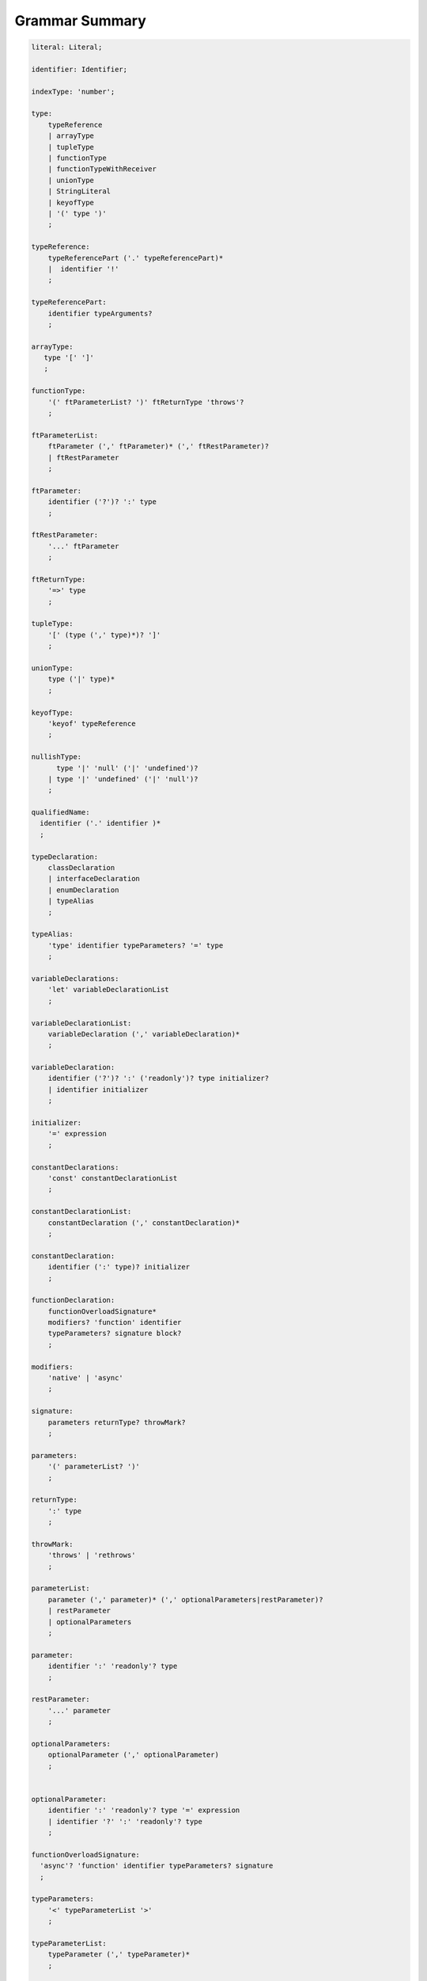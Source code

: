 ..
    Copyright (c) 2021-2024 Huawei Device Co., Ltd.
    Licensed under the Apache License, Version 2.0 (the "License");
    you may not use this file except in compliance with the License.
    You may obtain a copy of the License at
    http://www.apache.org/licenses/LICENSE-2.0
    Unless required by applicable law or agreed to in writing, software
    distributed under the License is distributed on an "AS IS" BASIS,
    WITHOUT WARRANTIES OR CONDITIONS OF ANY KIND, either express or implied.
    See the License for the specific language governing permissions and
    limitations under the License.

.. _Grammar Summary:

Grammar Summary
###############


.. code-block:: abnf

    literal: Literal;

    identifier: Identifier;

    indexType: 'number';

    type:
        typeReference
        | arrayType
        | tupleType
        | functionType
        | functionTypeWithReceiver
        | unionType
        | StringLiteral
        | keyofType
        | '(' type ')'
        ;

    typeReference:
        typeReferencePart ('.' typeReferencePart)*
        |  identifier '!'
        ;

    typeReferencePart:
        identifier typeArguments?
        ;

    arrayType:
       type '[' ']'
       ;

    functionType:
        '(' ftParameterList? ')' ftReturnType 'throws'?
        ;

    ftParameterList:
        ftParameter (',' ftParameter)* (',' ftRestParameter)?
        | ftRestParameter
        ;

    ftParameter:
        identifier ('?')? ':' type
        ;

    ftRestParameter:
        '...' ftParameter
        ;

    ftReturnType:
        '=>' type
        ;

    tupleType:
        '[' (type (',' type)*)? ']'
        ;

    unionType:
        type ('|' type)*
        ;

    keyofType:
        'keyof' typeReference
        ;

    nullishType:
          type '|' 'null' ('|' 'undefined')?
        | type '|' 'undefined' ('|' 'null')?
        ;

    qualifiedName:
      identifier ('.' identifier )*
      ;

    typeDeclaration:
        classDeclaration
        | interfaceDeclaration
        | enumDeclaration
        | typeAlias
        ;

    typeAlias:
        'type' identifier typeParameters? '=' type
        ;

    variableDeclarations:
        'let' variableDeclarationList
        ;

    variableDeclarationList:
        variableDeclaration (',' variableDeclaration)*
        ;

    variableDeclaration:
        identifier ('?')? ':' ('readonly')? type initializer?
        | identifier initializer
        ;

    initializer:
        '=' expression
        ;

    constantDeclarations:
        'const' constantDeclarationList
        ;

    constantDeclarationList:
        constantDeclaration (',' constantDeclaration)*
        ;

    constantDeclaration:
        identifier (':' type)? initializer
        ;

    functionDeclaration:
        functionOverloadSignature*
        modifiers? 'function' identifier
        typeParameters? signature block?
        ;

    modifiers:
        'native' | 'async'
        ;

    signature:
        parameters returnType? throwMark?
        ;

    parameters:
        '(' parameterList? ')'
        ;

    returnType:
        ':' type
        ;

    throwMark:
        'throws' | 'rethrows'
        ;

    parameterList:
        parameter (',' parameter)* (',' optionalParameters|restParameter)?
        | restParameter
        | optionalParameters
        ;

    parameter:
        identifier ':' 'readonly'? type
        ;

    restParameter:
        '...' parameter
        ;

    optionalParameters:
        optionalParameter (',' optionalParameter)
        ;


    optionalParameter:
        identifier ':' 'readonly'? type '=' expression
        | identifier '?' ':' 'readonly'? type
        ;

    functionOverloadSignature:
      'async'? 'function' identifier typeParameters? signature
      ;

    typeParameters:
        '<' typeParameterList '>'
        ;

    typeParameterList:
        typeParameter (',' typeParameter)*
        ;

    typeParameter:
        ('in' | 'out')? identifier constraint? typeParameterDefault?
        ;

    constraint:
        'extends' typeReference | keyofType | unionType
        ;

    typeParameterDefault:
        '=' typeReference ('[]')?
        ;

    typeArguments:
        '<' type (',' type)* '>'
        ;


    expression:
        primaryExpression
        | castExpression
        | instanceOfExpression
        | typeOfExpression
        | nullishCoalescingExpression
        | spreadExpression
        | unaryExpression
        | binaryExpression
        | assignmentExpression
        | conditionalExpression
        | stringInterpolation
        | lambdaExpression
        | lambdaExpressionWithReceiver
        | dynamicImportExpression
        | launchExpression
        | awaitExpression
        ;

    primaryExpression:
        literal
        | namedReference
        | arrayLiteral
        | objectLiteral
        | thisExpression
        | parenthesizedExpression
        | methodCallExpression
        | fieldAccessExpression
        | indexingExpression
        | functionCallExpression
        | newExpression
        | ensureNotNullishExpression
        ;

    binaryExpression:
        multiplicativeExpression
        | additiveExpression
        | shiftExpression
        | relationalExpression
        | equalityExpression
        | bitwiseAndLogicalExpression
        | conditionalAndExpression
        | conditionalOrExpression
        ;

    objectReference:
        typeReference
        | 'super'
        | primaryExpression
        ;

    arguments:
        '(' argumentSequence? ')'
        ;

    argumentSequence:
        restArgument
        | expression (',' expression)* (',' restArgument)? ','?
        ;

    restArgument:
        '...'? expression
        ;

    namedReference:
      qualifiedName typeArguments?
      ;

    arrayLiteral:
        '[' expressionSequence? ']'
        ;

    expressionSequence:
        expression (',' expression)* ','?
        ;

    objectLiteral:
       '{' valueSequence? '}'
       ;

    valueSequence:
       nameValue (',' nameValue)* ','?
       ;

    nameValue:
       identifier ':' expression
       ;

    recordLiteral:
       '{' keyValueSequence? '}'
       ;

    keyValueSequence:
       keyValue (',' keyValue)* ','?
       ;

    keyValue:
       expression ':' expression
       ;

    spreadExpression:
        '...' expression
        ;

    parenthesizedExpression:
        '(' expression ')'
        ;

    thisExpression:
        'this'
        ;

    fieldAccessExpression:
        objectReference ('.' | '?.') identifier
        ;

    methodCallExpression:
        objectReference ('.' | '?.') identifier typeArguments? arguments block?
        ;

    functionCallExpression:
        expression ('?.' | typeArguments)? arguments block?
        ;

    indexingExpression:
        expression ('?.')? '[' expression ']'
        ;

    newExpression:
        newClassInstance
        | newArrayInstance
        ;

    newClassInstance:
        'new' typeArguments? typeReference arguments?
        ;

    castExpression:
        expression 'as' type
        ;

    instanceOfExpression:
        expression 'instanceof' type
        ;

    typeOfExpression:
        'typeof' expression
        ;

    ensureNotNullishExpression:
        expression '!'
        ;

    nullishCoalescingExpression:
        expression '??' expression
        ;

    unaryExpression:
        expression '++'
        | expression '––'
        | '++' expression
        | '––' expression
        | '+' expression
        | '–' expression
        | '~' expression
        | '!' expression
        ;

    multiplicativeExpression:
        expression '*' expression
        | expression '/' expression
        | expression '%' expression
        ;

    additiveExpression:
        expression '+' expression
        | expression '-' expression
        ;

    shiftExpression:
        expression '<<' expression
        | expression '>>' expression
        | expression '>>>' expression
        ;

    relationalExpression:
        expression '<' expression
        | expression '>' expression
        | expression '<=' expression
        | expression '>=' expression
        ;

    equalityExpression:
        expression ('==' | '===' | '!=' | '!==') expression
        ;

    bitwiseAndLogicalExpression:
        expression '&' expression
        | expression '^' expression
        | expression '|' expression
        ;

    conditionalAndExpression:
        expression '&&' expression
        ;

    conditionalOrExpression:
        expression '||' expression
        ;

    assignmentExpression:
        lhsExpression assignmentOperator rhsExpression
        ;

    assignmentOperator
        : '='
        | '+='  | '-='  | '*='   | '='  | '%='
        | '<<=' | '>>=' | '>>>='
        | '&='  | '|='  | '^='
        ;

    lhsExpression:
        expression
        ;

    rhsExpression:
        expression
        ;

    conditionalExpression:
        expression '?' expression ':' expression
        ;

    stringInterpolation:
        '`' (BacktickCharacter | embeddedExpression)* '`'
        ;

    embeddedExpression:
        '${' expression '}'
        ;

    lambdaExpression:
        ('async'|typeParameters)? lambdaSignature '=>' lambdaBody
        ;

    lambdaBody:
        expression | block
        ;

    lambdaSignature:
        lambdaParameters returnType? throwMark?
        ;

    lambdaParameters:
        '(' lambdaParameterList? ')'
        | identifier
        ;

    lambdaParameterList:
        lambdaParameter (',' lambdaParameter)*
               (',' lambdaOptionalParameters|lambdaRestParameter)? 
        | lambdaRestParameter
        | optionalParameters
        ;

    lambdaParameter:
        identifier (':' 'readonly'? type)?
        ;

    lambdaRestParameter:
        '...' lambdaParameter
        ;

    lambdaOptionalParameters:
        lambdaOptionalParameter (',' lambdaOptionalParameter)
        ;
    
    lambdaOptionalParameter:
        identifier '?' (':' 'readonly'? type)?
        ;

    dynamicImportExpression:
        'import' '(' expression ')'
        ;

    constantExpression:
        expression
        ;

    statement:
        expressionStatement
        | block
        | localDeclaration
        | ifStatement
        | loopStatement
        | breakStatement
        | continueStatement
        | returnStatement
        | switchStatement
        | throwStatement
        | tryStatement
        ;

    expressionStatement:
        expression
        ;

    block:
        '{' statement* '}'
        ;

    localDeclaration:
        variableDeclaration
        | constantDeclaration
        | typeDeclaration
        ;

    ifStatement:
        'if' '(' expression ')' thenStatement
        ('else' elseStatement)?
        ;

    thenStatement:
        statement
        ;

    elseStatement:
        statement
        ;

    loopStatement:
        (identifier ':')?
        whileStatement
        | doStatement
        | forStatement
        | forOfStatement
        ;

    whileStatement:
        'while' '(' expression ')' statement
        ;

    doStatement
        : 'do' statement 'while' '(' expression ')'
        ;

    forStatement:
        'for' '(' forInit? ';' expression? ';' forUpdate? ')' statement
        ;

    forInit:
        expressionSequence
        | variableDeclarations
        ;

    forUpdate:
        expressionSequence
        ;

    forOfStatement:
        'for' '(' forVariable 'of' expression ')' statement
        ;

    forVariable:
        identifier | ('let' | 'const') identifier (':' type)?
        ;

    breakStatement:
        'break' identifier?
        ;

    continueStatement:
        'continue' identifier?
        ;

    returnStatement:
        'return' expression?
        ;

    switchStatement:
        (identifier ':')? 'switch' '(' expression ')' switchBlock
        ;

    switchBlock
        : '{' caseClause* defaultClause? caseClause* '}'
        ;

    caseClause
        : 'case' expression ':' statement*
        ;

    defaultClause
        : 'default' ':' statement*
        ;

    throwStatement:
        'throw' expression
        ;

    tryStatement:
          'try' block catchClauses finallyClause?
          ;

    catchClauses:
          typedCatchClause* catchClause?
          ;

    catchClause:
          'catch' '(' identifier ')' block
          ;

    typedCatchClause:
          'catch' '(' identifier ':' typeReference ')' block
          ;

    finallyClause:
          'finally' block
          ;


    classDeclaration:
        classModifier? 'class' identifier typeParameters?
          classExtendsClause? implementsClause? classBody
        ;

    classModifier:
        'abstract' | 'final'
        ;

    classExtendsClause:
        'extends' typeReference
        ;

    implementsClause:
        'implements' interfaceTypeList
        ;

    interfaceTypeList:
        typeReference (',' typeReference)*
        ;

    classBody:
        '{'
           classBodyDeclaration* classInitializer? classBodyDeclaration*
        '}'
        ;

    classBodyDeclaration:
        accessModifier?
        ( constructorDeclaration
        | classFieldDeclaration
        | classMethodDeclaration
        | classAccessorDeclaration
        )
        ;

    accessModifier:
        'private'
        | 'internal'
        | 'protected'
        | 'public'
        ;

    classFieldDeclaration:
        fieldModifier* variableDeclaration
        ;

    fieldModifier:
        'static' | 'readonly'
        ;

    classMethodDeclaration:
        methodOverloadSignature*
        methodModifier* typeParameters? identifier signature block?
        ;

    methodModifier:
        'abstract'
        | 'static'
        | 'final'
        | 'override'
        | 'native'
        | 'async'
        ;

    methodOverloadSignature:
        methodModifier* identifier signature
        ;

    classAccessorDeclaration:
        accessorModifier*
        ( 'get' identifier '(' ')' returnType block?
        | 'set' identifier '(' parameter ')' block?
        )
        ;

    accessorModifier:
        'abstract'
        | 'static'
        | 'final'
        | 'override'
        ;

    classInitializer
        : 'static' block
        ;

    constructorDeclaration:
        constructorOverloadSignature*
        'constructor' parameters throwMark? constructorBody
        ;

    constructorOverloadSignature:
        accessModifier? 'constructor' signature
        ;

    constructorBody:
        '{' statement* constructorCall? statement* '}'
        ;

    constructorCall:
        'this' arguments
        | 'super' arguments
        ;

    interfaceDeclaration:
        'interface' identifier typeParameters?
        interfaceExtendsClause? '{' interfaceMember* '}'
        ;

    interfaceExtendsClause:
        'extends' interfaceTypeList
        ;


    interfaceMember
        : interfaceProperty
        | interfaceMethodDeclaration
        ;

    interfaceProperty:
        'readonly'? identifier '?'? ':' type
        | 'get' identifier '(' ')' returnType
        | 'set' identifier '(' parameter ')'
        ;

    interfaceMethodDeclaration:
        identifier signature
        | interfaceDefaultMethodDeclaration
        ;

    enumDeclaration:
        'const'? 'enum' identifier '{' enumConstantList '}'
        ;

    enumConstantList:
        enumConstant (',' enumConstant)* ','?
        ;

    enumConstant:
        identifier ('=' constantExpression)?
        ;

    compilationUnit:
        separateModuleDeclaration
        | packageDeclaration
        | declarationModule
        ;

    packageDeclaration:
        packageModule+
        ;

    separateModuleDeclaration:
        importDirective* (topDeclaration | topLevelStatements | exportDirective)*
        ;

    importDirective:
        'import'
        (allBinding|selectiveBindings|defaultBinding|typeBinding 'from')?
        importPath
        ;

    allBinding:
        '*' bindingAlias
        ;

    selectiveBindings:
        '{' (nameBinding (',' nameBinding)*)? '}'
        ;

    defaultBinding:
        identifier | ( '{' 'default' 'as' identifier '}' )
        ;

    typeBinding:
        'type' selectiveBindings
        ;

    nameBinding:
        qualifiedName bindingAlias?
        ;

    bindingAlias:
        'as' identifier
        ;

    importPath:
        StringLiteral
        ;

    declarationModule:
        importDirective*
        ( 'export'? ambientDeclaration
        | 'export'? typeAlias
        | selectiveExportDirective
        )*
        ;

    topDeclaration:
        ('export' 'default'?)?
        ( typeDeclaration
        | variableDeclarations
        | constantDeclarations
        | functionDeclaration
        | functionWithReceiverDeclaration
        | accessorWithReceiverDeclaration
        | namespaceDeclaration
        )
        ;

    exportDirective:
        selectiveExportDirective
        | singleExportDirective
        | exportTypeDirective
        | reExportDirective
        ;

    selectiveExportDirective:
        'export' selectiveBindings
        ;

    singleExportDirective:
        'export' identifier
        ;

    exportTypeDirective:
        'export' 'type' selectiveBindings
        ;

    reExportDirective:
        'export' ('*' | selectiveBindings) 'from' importPath
        ;

    topLevelStatements:
        statement*
        ;

    ambientDeclaration:
        'declare'
        ( ambientConstantDeclaration
        | ambientFunctionDeclaration
        | ambientClassDeclaration
        | ambientInterfaceDeclaration
        | ambientNamespaceDeclaration
        | 'const'? enumDeclaration
        )
        ;

    ambientConstantDeclaration:
        'const' ambientConstList ';'
        ;

    ambientConstList:
        ambientConst (',' ambientConst)*
        ;

    ambientConst:
        identifier (':' type)? initializer
        ;

    ambientFunctionDeclaration:
        ambientFunctionOverloadSignature*
        'function' identifier
        typeParameters? signature
        ;

    ambientFunctionOverloadSignature:
        'declare'? 'function' identifier
          typeParameters? signature ';'
        ;

    ambientClassDeclaration:
        'class' identifier typeParameters?
        classExtendsClause? implementsClause?
        '{' ambientClassBodyDeclaration* '}'
        ;

    ambientClassBodyDeclaration:
        ambientAccessModifier?
        ( ambientFieldDeclaration
        | ambientConstructorDeclaration
        | ambientMethodDeclaration
        | ambientAccessorDeclaration
        | ambientIndexerDeclaration
        | ambientCallSignatureDeclaration
        | ambientIterableDeclaration
        )
        ;


    ambientAccessModifier:
        'public' | 'protected'
        ;

    ambientFieldDeclaration:
        ambientFieldModifier* identifier ':' type
        ;

    ambientFieldModifier:
        'static' | 'readonly'
        ;

    ambientConstructorDeclaration:
        'constructor' parameters throwMark?
        ;

    ambientMethodDeclaration:
        ambientMethodOverloadSignature*
        ambientMethodModifier* identifier signature
        ;

    ambientMethodOverloadSignature:
        ambientMethodModifier* identifier signature ';'
        ;


    ambientMethodModifier:
        'static'
        ;

    ambientAccessorDeclaration:
        ambientMethodModifier*
        ( 'get' identifier '(' ')' returnType
        | 'set' identifier '(' parameter ')'
        )
        ;

    ambientIndexerDeclaration:
        'readonly'? '[' identifier ':' indexType ']' returnType
        ;

    ambientCallSignatureDeclaration:
        signature
        ;

    ambientIterableDeclaration:
        '[Symbol.iterator]' '(' ')' returnType
        ;

    ambientInterfaceDeclaration:
        'interface' identifier typeParameters?
        interfaceExtendsClause?
        '{' ambientInterfaceMember* '}'
        ;

    ambientInterfaceMember
        : interfaceProperty
        | interfaceMethodDeclaration
        | ambientIndexerDeclaration
        | ambientCallSignatureDeclaration
        | ambientIterableDeclaration
        ;

    ambientNamespaceDeclaration:
        'namespace' identifier '{' ambientNamespaceElement* '}'
        ;

    ambientNamespaceElement:
        ambientNamespaceElementDeclaration | selectiveExportDirective
    ;

    ambientNamespaceElementDeclaration:
        'export'?
        ( ambientConstantDeclaration
        | ambientFunctionDeclaration
        | ambientClassDeclaration
        | ambientInterfaceDeclaration
        | ambientNamespaceDeclaration
        | 'const'? enumDeclaration
        | typeAlias
        )
        ;

      newArrayInstance:
          'new' arrayElementType dimensionExpression+ (arrayElement)?
          ;

      arrayElementType:
          typeReference
          | '(' type ')'
          ;

      dimensionExpression:
          '[' expression ']'
          ;

      arrayElement:
          '(' expression ')'
          ;

    interfaceDefaultMethodDeclaration:
        'private'? identifier signature block
        ;

    functionWithReceiverDeclaration:
        'function' identifier typeParameters? signatureWithReceiver block
        ;

    signatureWithReceiver:
        '(' receiverParameter (', ' parameterList)? ')' returnType? throwMark?
        ;

    receiverParameter:
        'this' ':' 'readonly'? type
        ;

    accessorWithReceiverDeclaration:
          'get' identifier '(' receiverParameter ')' returnType block
        | 'set' identifier '(' receiverParameter ',' parameter ')' block
        ;
        
    functionTypeWithReceiver:
        '(' receiverParameter (',' ftParameterList)? ')' ftReturnType 'throws'?
        ;

    lambdaExpressionWithReceiver:
        typeParameters? '(' receiverParameter (',' lambdaParameterList)? ')' 
        returnType? throwMark? '=>' lambdaBody
        ;       

    trailingLambdaCall:
        ( objectReference '.' identifier typeArguments?
        | expression ('?.' | typeArguments)?
        )
        arguments block
        ;

      launchExpression:
        'launch' functionCallExpression|methodCallExpression|lambdaExpression;

      awaitExpression:
        'await' expression
        ;


      packageModule:
          packageHeader packageModuleDeclaration
          ;

      packageHeader:
          'package' qualifiedName
          ;

      packageModuleDeclaration:
          importDirective* packageTopDeclaration*
          ;

      packageTopDeclaration:
          topDeclaration | packageInitializer
          ;

      packageInitializer:
          'static' block
          ;

    annotationDeclaration:
        '@interface' identifier '{' annotationField* '}'
        ;

    annotationField:
        identifier ':' type constInitializer?
        ;

    constInitializer:
        '=' constantExpression
        ;

    annotationUsage:
        '@' qualifiedName annotationValues?
        ;

    annotationValues:
        '(' (objectLiteral | constantExpression)? ')'
        ;

    ambientAnnotationDeclaration:
        'declare' annotationDeclaration
        ;

    Identifier:
      IdentifierStart IdentifierPart*
      ;

    IdentifierStart:
      UnicodeIDStart
      | '$'
      | '_'
      | '\\' EscapeSequence
      ;

    IdentifierPart:
      UnicodeIDContinue
      | '$'
      | ZWNJ
      | ZWJ
      | '\\' EscapeSequence
      ;

    ZWJ:
     '\u200C'
    ;

    ZWNJ:
     '\u200D'
    ;

    UnicodeIDStart
      : Letter
      | ['$']
      | '\\' UnicodeEscapeSequence;

    UnicodeIDContinue
      : UnicodeIDStart
      | UnicodeDigit
      | '\u200C'
      | '\u200D';

    UnicodeEscapeSequence:
      'u' HexDigit HexDigit HexDigit HexDigit
      | 'u' '{' HexDigit HexDigit+ '}'
      ;

    Letter
      : UNICODE_CLASS_LU
      | UNICODE_CLASS_LL
      | UNICODE_CLASS_LT
      | UNICODE_CLASS_LM
      | UNICODE_CLASS_LO
      ;

    UnicodeDigit
      : UNICODE_CLASS_ND
      ;

    Literal:
      IntegerLiteral
      | FloatLiteral
      | BigIntLiteral
      | BooleanLiteral
      | StringLiteral
      | MultilineStringLiteral
      | NullLiteral
      | UndefinedLiteral
      | CharLiteral
      ;

    IntegerLiteral:
      DecimalIntegerLiteral
      | HexIntegerLiteral
      | OctalIntegerLiteral
      | BinaryIntegerLiteral
      ;

    DecimalIntegerLiteral:
      '0'
      | DecimalDigitNotNull ('_'? DecimalDigit)*
      ;

    DecimalDigit:
      [0-9]
      ;

    DecimalDigitNotNull:
      [1-9]
      ;

    HexIntegerLiteral:
      '0' [xX]  ( HexDigit
      | HexDigit (HexDigit | '_')* HexDigit
      )
      ;

    HexDigit:
      [0-9a-fA-F]
      ;

    OctalIntegerLiteral:
      '0' [oO] ( OctalDigit
      | OctalDigit (OctalDigit | '_')* OctalDigit )
      ;

    OctalDigit:
      [0-7]
      ;

    BinaryIntegerLiteral:
      '0' [bB] ( BinaryDigit
      | BinaryDigit (BinaryDigit | '_')* BinaryDigit )
      ;

    BinaryDigit:
      [0-1]
      ;

    FloatLiteral:
        DecimalIntegerLiteral '.' FractionalPart? ExponentPart? FloatTypeSuffix?
        | '.' FractionalPart ExponentPart? FloatTypeSuffix?
        | DecimalIntegerLiteral ExponentPart FloatTypeSuffix?
        ;

    ExponentPart:
        [eE] [+-]? DecimalIntegerLiteral
        ;

    FractionalPart:
        DecimalDigit
        | DecimalDigit (DecimalDigit | '_')* DecimalDigit
        ;

    FloatTypeSuffix:
        'f'
        ;

    BigIntLiteral:
      '0n'
      | [1-9] ('_'? [0-9])* 'n'
      ;

    BooleanLiteral:
        'true' | 'false'
        ;

    StringLiteral:
        '"' DoubleQuoteCharacter* '"'
        | '\'' SingleQuoteCharacter* '\''
        ;

    DoubleQuoteCharacter:
        ~["\\\r\n]
        | '\\' EscapeSequence
        ;

    SingleQuoteCharacter:
        ~['\\\r\n]
        | '\\' EscapeSequence
        ;

    EscapeSequence:
        ['"bfnrtv0\\]
        | 'x' HexDigit HexDigit
        | 'u' HexDigit HexDigit HexDigit HexDigit
        | 'u' '{' HexDigit+ '}'
        | ~[1-9xu\r\n]
        ;

    MultilineStringLiteral:
        '`' (BacktickCharacter)* '`'
        ;

    BacktickCharacter:
        ~['\\\r\n]
        | '\\' EscapeSequence
        | LineContinuation
        ;

     LineContinuation:
        '\\' [\r\n\u2028\u2029]+
        ;

    NullLiteral:
        'null'
        ;

    UndefinedLiteral:
        'undefined'
        ;

    CharLiteral:
        'c\'' SingleQuoteCharacter '\''
        ;


.. raw:: pdf

   PageBreak





